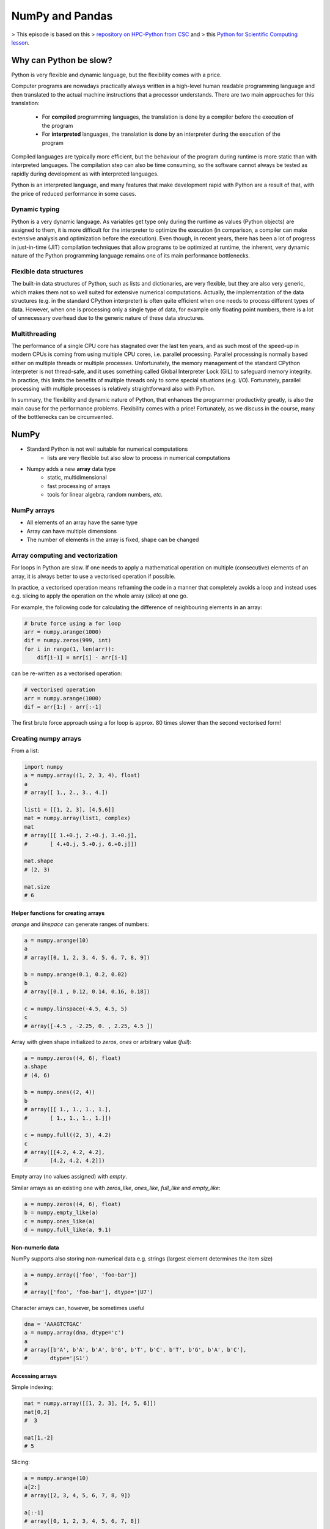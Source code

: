 NumPy and Pandas
================

.. objectives::

   - Understand limitations of Python's standard library for large data processing
   - Understand vectorization and basic array computing in NumPy
   - Learn to use several of NumPy's numerical computing tools 
   - Learn to use data structures and analysis tools from Pandas

> This episode is based on this 
> `repository on HPC-Python from CSC <https://github.com/csc-training/hpc-python>`__ and 
> this `Python for Scientific Computing lesson <https://aaltoscicomp.github.io/python-for-scicomp/>`__.

Why can Python be slow?
-----------------------

Python is very flexible and dynamic language, but the flexibility comes with
a price.

Computer programs are nowadays practically always written in a high-level
human readable programming language and then translated to the actual machine
instructions that a processor understands. There are two main approaches for
this translation:

 - For **compiled** programming languages, the translation is done by
   a compiler before the execution of the program
 - For **interpreted** languages, the translation is done by an interpreter
   during the execution of the program

Compiled languages are typically more efficient, but the behaviour of
the program during runtime is more static than with interpreted languages.
The compilation step can also be time consuming, so the software cannot
always be tested as rapidly during development as with interpreted
languages.

Python is an interpreted language, and many features that make development
rapid with Python are a result of that, with the price of reduced performance
in some cases.

Dynamic typing
^^^^^^^^^^^^^^

Python is a very dynamic language. As variables get type only during the
runtime as values (Python objects) are assigned to them, it is more difficult
for the interpreter to optimize the execution (in comparison, a compiler can
make extensive analysis and optimization before the execution). Even though,
in recent years, there has been a lot of progress in just-in-time (JIT)
compilation techniques that allow programs to be optimized at runtime, the
inherent, very dynamic nature of the Python programming language remains one
of its main performance bottlenecks.

Flexible data structures
^^^^^^^^^^^^^^^^^^^^^^^^

The built-in data structures of Python, such as lists and dictionaries,
are very flexible, but they are also very generic, which makes them not so
well suited for extensive numerical computations. Actually, the implementation
of the data structures (e.g. in the standard CPython interpreter) is often
quite efficient when one needs to process different types of data. However,
when one is processing only a single type of data, for example only
floating point numbers, there is a lot of unnecessary overhead due to the
generic nature of these data structures.

Multithreading
^^^^^^^^^^^^^^

The performance of a single CPU core has stagnated over the last ten years,
and as such most of the speed-up in modern CPUs is coming from using multiple
CPU cores, i.e. parallel processing. Parallel processing is normally based
either on multiple threads or multiple processes. Unfortunately, the memory
management of the standard CPython interpreter is not thread-safe, and it uses
something called Global Interpreter Lock (GIL) to safeguard memory integrity.
In practice, this limits the benefits of multiple threads only to some
special situations (e.g. I/O). Fortunately, parallel processing with multiple
processes is relatively straightforward also with Python.

In summary, the flexibility and dynamic nature of Python, that enhances
the programmer productivity greatly, is also the main cause for the
performance problems. Flexibility comes with a price! Fortunately, as we
discuss in the course, many of the bottlenecks can be circumvented.


NumPy
-----

- Standard Python is not well suitable for numerical computations
    - lists are very flexible but also slow to process in numerical
      computations

- Numpy adds a new **array** data type
    - static, multidimensional
    - fast processing of arrays
    - tools for linear algebra, random numbers, *etc.*

NumPy arrays
^^^^^^^^^^^^

- All elements of an array have the same type
- Array can have multiple dimensions
- The number of elements in the array is fixed, shape can be changed

.. figure:: img/list-vs-array.svg
   :align: center
   :scale: 100 %


Array computing and vectorization
^^^^^^^^^^^^^^^^^^^^^^^^^^^^^^^^^

For loops in Python are slow. If one needs to apply a mathematical operation
on multiple (consecutive) elements of an array, it is always better to use a
vectorised operation if possible.

In practice, a vectorised operation means reframing the code in a manner that
completely avoids a loop and instead uses e.g. slicing to apply the operation
on the whole array (slice) at one go.

For example, the following code for calculating the difference of neighbouring
elements in an array:

.. code-block:: python

   # brute force using a for loop
   arr = numpy.arange(1000)
   dif = numpy.zeros(999, int)
   for i in range(1, len(arr)):
       dif[i-1] = arr[i] - arr[i-1]

can be re-written as a vectorised operation:

.. code-block:: python

   # vectorised operation
   arr = numpy.arange(1000)
   dif = arr[1:] - arr[:-1]

.. figure:: img/vectorised-difference.png
   :align: center

The first brute force approach using a for loop is approx. 80 times slower
than the second vectorised form!


Creating numpy arrays
^^^^^^^^^^^^^^^^^^^^^

From a list:

.. code-block:: python

   import numpy
   a = numpy.array((1, 2, 3, 4), float)
   a
   # array([ 1., 2., 3., 4.])

   list1 = [[1, 2, 3], [4,5,6]]
   mat = numpy.array(list1, complex)
   mat
   # array([[ 1.+0.j, 2.+0.j, 3.+0.j],
   #       [ 4.+0.j, 5.+0.j, 6.+0.j]])

   mat.shape
   # (2, 3)

   mat.size
   # 6


Helper functions for creating arrays
~~~~~~~~~~~~~~~~~~~~~~~~~~~~~~~~~~~~

`arange` and `linspace` can generate ranges of numbers:

.. code-block:: python

    a = numpy.arange(10)
    a
    # array([0, 1, 2, 3, 4, 5, 6, 7, 8, 9])

    b = numpy.arange(0.1, 0.2, 0.02)
    b
    # array([0.1 , 0.12, 0.14, 0.16, 0.18])

    c = numpy.linspace(-4.5, 4.5, 5)
    c
    # array([-4.5 , -2.25, 0. , 2.25, 4.5 ])


Array with given shape initialized to `zeros`, `ones` or arbitrary value (`full`):

.. code-block:: python

   a = numpy.zeros((4, 6), float)
   a.shape
   # (4, 6)

   b = numpy.ones((2, 4))
   b
   # array([[ 1., 1., 1., 1.],
   #       [ 1., 1., 1., 1.]])
	   
   c = numpy.full((2, 3), 4.2)
   c
   # array([[4.2, 4.2, 4.2],
   #       [4.2, 4.2, 4.2]])

Empty array (no values assigned) with `empty`.

Similar arrays as an existing one with `zeros_like`, `ones_like`, 
`full_like` and `empty_like`:

.. code-block:: python

   a = numpy.zeros((4, 6), float)
   b = numpy.empty_like(a)
   c = numpy.ones_like(a)
   d = numpy.full_like(a, 9.1)

Non-numeric data
~~~~~~~~~~~~~~~~

NumPy supports also storing non-numerical data e.g. strings (largest
element determines the item size)

.. code-block:: python

   a = numpy.array(['foo', 'foo-bar'])
   a
   # array(['foo', 'foo-bar'], dtype='|U7')

Character arrays can, however, be sometimes useful

.. code-block:: python

   dna = 'AAAGTCTGAC'
   a = numpy.array(dna, dtype='c')
   a
   # array([b'A', b'A', b'A', b'G', b'T', b'C', b'T', b'G', b'A', b'C'],
   #       dtype='|S1')


Accessing arrays
~~~~~~~~~~~~~~~~

Simple indexing:

.. code-block:: python

   mat = numpy.array([[1, 2, 3], [4, 5, 6]])
   mat[0,2]
   #  3

   mat[1,-2]
   # 5

Slicing:

.. code-block:: python

   a = numpy.arange(10)
   a[2:]
   # array([2, 3, 4, 5, 6, 7, 8, 9])

   a[:-1]
   # array([0, 1, 2, 3, 4, 5, 6, 7, 8])

   a[1:3] = -1
   a
   # array([0, -1, -1, 3, 4, 5, 6, 7, 8, 9])

   a[1:7:2]
   # array([1, 3, 5])

Slicing of arrays in multiple dimensions
~~~~~~~~~~~~~~~~~~~~~~~~~~~~~~~~~~~~~~~~

- Multidimensional arrays can be sliced along multiple dimensions
- Values can be assigned to only part of the array

.. code-block:: python

   a = numpy.zeros((4, 4))
   a[1:3, 1:3] = 2.0
   a
   # array([[ 0., 0., 0., 0.],
   #       [ 0., 2., 2., 0.],
   #       [ 0., 2., 2., 0.],
   #       [ 0., 0., 0., 0.]])
```


Views and copies of arrays
~~~~~~~~~~~~~~~~~~~~~~~~~~

- Simple assignment creates references to arrays
- Slicing creates "views" to the arrays
- Use `copy()` for real copying of arrays

.. code-block:: python

   a = numpy.arange(10)
   b = a              # reference, changing values in b changes a
   b = a.copy()       # true copy

   c = a[1:4]         # view, changing c changes elements [1:4] of a
   c = a[1:4].copy()  # true copy of subarray


Array manipulation
~~~~~~~~~~~~~~~~~~

- `reshape` : change the shape of array

.. code-block:: python

   mat = numpy.array([[1, 2, 3], [4, 5, 6]])
   mat
   #array([[1, 2, 3],
   #      [4, 5, 6]])

   mat.reshape(3,2)
   # array([[1, 2],
   #       [3, 4],
   #       [5, 6]])

- `ravel` : flatten array to 1-d

.. code-block:: python

    mat.ravel()
    # array([1, 2, 3, 4, 5, 6])


Array manipulation
~~~~~~~~~~~~~~~~~~

- `concatenate` : join arrays together

.. code-block:: python

    mat1 = numpy.array([[1, 2, 3], [4, 5, 6]])
    mat2 = numpy.array([[7, 8, 9], [10, 11, 12]])
    numpy.concatenate((mat1, mat2))
    # array([[ 1, 2, 3],
    #       [ 4, 5, 6],
    #       [ 7, 8, 9],
    #       [10, 11, 12]])

    numpy.concatenate((mat1, mat2), axis=1)
    # array([[ 1, 2, 3,  7,  8,  9],
    #       [ 4, 5, 6, 10, 11, 12]])

`split` : split array to N pieces

.. code-block:: python

    numpy.split(mat1, 3, axis=1)
    # [array([[1], [4]]), array([[2], [5]]), array([[3], [6]])]


Array operations
~~~~~~~~~~~~~~~~

Most operations for numpy arrays are done element-wise
(`+`, `-`,  `*`,  `/`,  `**`)

.. code-block:: python

    a = numpy.array([1.0, 2.0, 3.0])
    b = 2.0
    a * b
    # array([ 2., 4., 6.])

    a + b
    # array([ 3., 4., 5.])

    a * a
    # array([ 1., 4., 9.])

Numpy has special functions which can work with array arguments
(sin, cos, exp, sqrt, log, ...)

.. code-block:: python

    import numpy, math
    a = numpy.linspace(-math.pi, math.pi, 8)
    a
    # array([-3.14159265, -2.24399475, -1.34639685, -0.44879895,
    #        0.44879895,  1.34639685,  2.24399475,  3.14159265])

    numpy.sin(a)
    # array([ -1.22464680e-16, -7.81831482e-01, -9.74927912e-01,
    #         -4.33883739e-01,  4.33883739e-01,  9.74927912e-01,
    #          7.81831482e-01,  1.22464680e-16])

    math.sin(a)
    # Traceback (most recent call last):
    # File "<stdin>", line 1, in ?
    # TypeError: only length-1 arrays can be converted to Python scalars


I/O with numpy
~~~~~~~~~~~~~~

- Numpy provides functions for reading data from file and for writing data
  into the files
- Simple text files
    - `numpy.loadtxt`
    - `numpy.savetxt`
    - Data in regular column layout
    - Can deal with comments and different column delimiters


Random numbers
~~~~~~~~~~~~~~

- The module `numpy.random` provides several functions for constructing
  random arrays
    - `random`: uniform random numbers
    - `normal`: normal distribution
    - `choice`: random sample from given array
    - ...

.. code-block:: python

    import numpy.random as rnd
    rnd.random((2,2))
    # array([[ 0.02909142, 0.90848 ],
    #       [ 0.9471314 , 0.31424393]])

    rnd.choice(numpy.arange(4), 10)
    # array([0, 1, 1, 2, 1, 1, 2, 0, 2, 3])


Polynomials
~~~~~~~~~~~

- Polynomial is defined by an array of coefficients p
  $p(x, N) = p[0] x^{N-1} + p[1] x^{N-2} + ... + p[N-1]$
- For example:
    - Least square fitting: `numpy.polyfit`
    - Evaluating polynomials: `numpy.polyval`
    - Roots of polynomial: `numpy.roots`

.. code-block:: python

    x = numpy.linspace(-4, 4, 7)
    y = x**2 + rnd.random(x.shape)

    p = numpy.polyfit(x, y, 2)
    p
    # array([ 0.96869003, -0.01157275, 0.69352514])


Linear algebra
~~~~~~~~~~~~~~

- Numpy can calculate matrix and vector products efficiently: `dot`,
  `vdot`, ...
- Eigenproblems: `linalg.eig`, `linalg.eigvals`, ...
- Linear systems and matrix inversion: `linalg.solve`, `linalg.inv`

.. code-block:: python

    A = numpy.array(((2, 1), (1, 3)))
    B = numpy.array(((-2, 4.2), (4.2, 6)))
    C = numpy.dot(A, B)

    b = numpy.array((1, 2))
    numpy.linalg.solve(C, b) # solve C x = b
    # array([ 0.04453441, 0.06882591])

- Normally, NumPy utilises high performance libraries in linear algebra
  operations
- Example: matrix multiplication C = A * B matrix dimension 1000
    - pure python:           522.30 s
    - naive C:                 1.50 s
    - numpy.dot:               0.04 s
    - library call from C:     0.04 s


Anatomy of NumPy array
~~~~~~~~~~~~~~~~~~~~~~

- **ndarray** type is made of
    - one dimensional contiguous block of memory (raw data)
    - indexing scheme: how to locate an element
    - data type descriptor: how to interpret an element

.. figure:: img/ndarray-in-memory.svg
   :align: center
   


NumPy indexing
~~~~~~~~~~~~~~

- There are many possible ways of arranging items of N-dimensional
  array in a 1-dimensional block
- NumPy uses **striding** where N-dimensional index ($n_0, n_1, ..., n_{N-1}$)
  corresponds to offset from the beginning of 1-dimensional block
  
$$
offset = \sum_{k=0}^{N-1} s_k n_k, s_k \text{ is stride in dimension k}
$$


.. figure:: img/ndarray-in-memory-offset.svg
   :align: center

ndarray attributes
~~~~~~~~~~~~~~~~~~

`a = numpy.array(...)`
  : `a.flags`
    : various information about memory layout

    `a.strides`
    : bytes to step in each dimension when traversing

    `a.itemsize`
    : size of one array element in bytes

    `a.data`
    : Python buffer object pointing to start of arrays data

    `a.__array_interface__`
    : Python internal interface


Advanced indexing
~~~~~~~~~~~~~~~~~

- Numpy arrays can be indexed also with other arrays (integer or
  boolean)

.. code-block:: python

    x = numpy.arange(10,1,-1)
    x
    # array([10, 9, 8, 7, 6, 5, 4, 3, 2])

    x[numpy.array([3, 3, 1, 8])]
    # array([7, 7, 9, 2])

Boolean "mask" arrays:

.. code-block:: python

    m = x > 7
    m
    # array([ True, True, True, False, False, ...

    x[m]
    # array([10, 9, 8])

Advanced indexing creates copies of arrays.


Vectorized operations
~~~~~~~~~~~~~~~~~~~~~

- `for` loops in Python are slow
- Use "vectorized" operations when possible
- Example: difference
    - for loop is ~80 times slower!

.. code-block:: python

   # brute force using a for loop
   arr = numpy.arange(1000)
   dif = numpy.zeros(999, int)
   for i in range(1, len(arr)):
       dif[i-1] = arr[i] - arr[i-1]
   
   # vectorized operation
   arr = numpy.arange(1000)
   dif = arr[1:] - arr[:-1]

.. figure:: img/vectorised-difference.png
   :align: center


Broadcasting
~~~~~~~~~~~~

- If array shapes are different, the smaller array may be broadcasted
  into a larger shape

.. code-block:: python

    from numpy import array
    a = array([[1,2],[3,4],[5,6]], float)
    a
    #array([[ 1., 2.],
    #      [ 3., 4.],
    #      [ 5., 6.]])

    b = array([[7,11]], float)
    b
    # array([[ 7., 11.]])

    a * b
    # array([[ 7., 22.],
    #       [ 21., 44.],
    #       [ 35., 66.]])


Example: calculate distances from a given point

.. code-block:: python

   # array containing 3d coordinates for 100 points
   points = numpy.random.random((100, 3))
   origin = numpy.array((1.0, 2.2, -2.2))
   dists = (points - origin)**2
   dists = numpy.sqrt(numpy.sum(dists, axis=1))
   
   # find the most distant point
   i = numpy.argmax(dists)
   print(points[i])


Temporary arrays
~~~~~~~~~~~~~~~~

- In complex expressions, NumPy stores intermediate values in
  temporary arrays
- Memory consumption can be higher than expected

.. code-block:: python

   a = numpy.random.random((1024, 1024, 50))
   b = numpy.random.random((1024, 1024, 50))
   
   # two temporary arrays will be created
   c = 2.0 * a - 4.5 * b
   
   # three temporary arrays will be created due to unnecessary parenthesis
   c = (2.0 * a - 4.5 * b) + 1.1 * (numpy.sin(a) + numpy.cos(b))

- Broadcasting approaches can lead also to hidden temporary arrays
- Example: pairwise distance of **M** points in 3 dimensions
    - Input data is M x 3 array
    - Output is M x M array containing the distance between points i
      and j
	- There is a temporary 1000 x 1000 x 3 array

.. code-block:: python

   X = numpy.random.random((1000, 3))
   D = numpy.sqrt(((X[:, numpy.newaxis, :] - X) ** 2).sum(axis=-1))


Numexpr
~~~~~~~

- Evaluation of complex expressions with one operation at a time can lead
  also into suboptimal performance
    - Effectively, one carries out multiple *for* loops in the NumPy
      C-code

- Numexpr package provides fast evaluation of array expressions

.. code-block:: python

   import numexpr as ne
   x = numpy.random.random((1000000, 1))
   y = numpy.random.random((1000000, 1))
   poly = ne.evaluate("((.25*x + .75)*x - 1.5)*x - 2")

- By default, numexpr tries to use multiple threads
- Number of threads can be queried and set with
  `ne.set_num_threads(nthreads)`
- Supported operators and functions:
  +,-,\*,/,\*\*, sin, cos, tan, exp, log, sqrt
- Speedups in comparison to NumPy are typically between 0.95 and 4
- Works best on arrays that do not fit in CPU cache





Pandas
------

Pandas is a Python package that provides high-performance and easy to use 
data structures and data analysis tools.  
This page provides a brief overview of pandas, but the open source community 
developing the pandas package has also created excellent documentation and training 
material, including: 

- a  `Getting started guide <https://pandas.pydata.org/getting_started.html>`__ 
  (including tutorials and a 10 minute flash intro)
- a `"10 minutes to pandas" <https://pandas.pydata.org/docs/user_guide/10min.html#min>`__
  tutorial
- thorough `Documentation <https://pandas.pydata.org/docs/>`__ containing a user guide, 
  API reference and contribution guide
- a `cheatsheet <https://pandas.pydata.org/Pandas_Cheat_Sheet.pdf>`__ 
- a `cookbook <https://pandas.pydata.org/docs/user_guide/cookbook.html#cookbook>`__.

Let's get a flavor of what we can do with pandas. We will be working with an
example dataset containing the passenger list from the Titanic, which is often used in Kaggle competitions and data science tutorials. First step is to load pandas::

    import pandas as pd

We can download the data from `this GitHub repository <https://raw.githubusercontent.com/pandas-dev/pandas/master/doc/data/titanic.csv>`__
by visiting the page and saving it to disk, or by directly reading into 
a **dataframe**::

    url = "https://raw.githubusercontent.com/pandas-dev/pandas/master/doc/data/titanic.csv"
    titanic = pd.read_csv(url, index_col='Name')

We can now view the dataframe to get an idea of what it contains and
print some summary statistics of its numerical data::

    # print the first 5 lines of the dataframe
    titanic.head()  
    
    # print summary statistics for each column
    titanic.describe()  

Ok, so we have information on passenger names, survival (0 or 1), age, 
ticket fare, number of siblings/spouses, etc. With the summary statistics we see that the average age is 29.7 years, maximum ticket price is 512 USD, 38\% of passengers survived, etc.

Let's say we're interested in the survival probability of different age groups. With two one-liners, we can find the average age of those who survived or didn't survive, and plot corresponding histograms of the age distribution::

    print(titanic.groupby("Survived")["Age"].mean())

::

    titanic.hist(column='Age', by='Survived', bins=25, figsize=(8,10), 
                 layout=(2,1), zorder=2, sharex=True, rwidth=0.9);
    

Clearly, pandas dataframes allows us to do advanced analysis with very few commands, but it takes a while to get used to how dataframes work so let's get back to basics.

.. callout:: Getting help

    Series and DataFrames have a lot functionality, but
    how can we find out what methods are available and how they work? One way is to visit 
    the `API reference <https://pandas.pydata.org/docs/reference/frame.html>`__ 
    and reading through the list. 
    Another way is to use the autocompletion feature in Jupyter and type e.g. 
    ``titanic["Age"].`` in a notebook and then hit ``TAB`` twice - this should open 
    up a list menu of available methods and attributes.

    Jupyter also offers quick access to help pages (docstrings) which can be 
    more efficient than searching the internet. Two ways exist:

    - Write a function name followed by question mark and execute the cell, e.g.
      write ``titanic.hist?`` and hit ``SHIFT + ENTER``.
    - Write the function name and hit ``SHIFT + TAB``.


What's in a dataframe?
----------------------

As we saw above, pandas dataframes are a powerful tool for working with tabular data. 
A pandas 
`DataFrame object <https://pandas.pydata.org/docs/reference/api/pandas.DataFrame.html#pandas.DataFrame>`__ 
is composed of rows and columns:

.. image:: img/01_table_dataframe.svg

Each column of a dataframe is a 
`series object <https://pandas.pydata.org/docs/user_guide/dsintro.html#series>`__ 
- a dataframe is thus a collection of series::

    # print some information about the columns
    titanic.info()

Unlike a NumPy array, a dataframe can combine multiple data types, such as
numbers and text, but the data in each column is of the same type. So we say a
column is of type ``int64`` or of type ``object``.

Let's inspect one column of the Titanic passanger list data (first downloading
and reading the titanic.csv datafile into a dataframe if needed, see above)::

    titanic["Age"]
    titanic.Age          # same as above
    type(titanic["Age"])

The columns have names. Here's how to get them::

    titanic.columns

However, the rows also have names! This is what Pandas calls the **index**::

    titanic.index

We saw above how to select a single column, but there are many ways of
selecting (and setting) single or multiple rows, columns and values. We can
refer to columns and rows either by number or by their name::

    titanic.loc['Lam, Mr. Ali',"Age"]          # select single value by row and column
    titanic.loc[:'Lam, Mr. Ali',"Name":"Age"]  # slice the dataframe by row and column *names*
    titanic.iloc[0:2,3:6]                      # same slice as above by row and column *numbers*

    titanic.at['Lam, Mr. Ali',"Age"] = 42      # set single value by row and column *name* (fast)
    titanic.at['Lam, Mr. Ali',"Age"]           # select single value by row and column *name* (fast)
    titanic.at['Lam, Mr. Ali',"Age"] = 42      # set single value by row and column *name* (fast)
    titanic.iat[0,5]                           # select same value by row and column *number* (fast)

    titanic["foo"] = "bar"                     # set a whole column

Dataframes also support boolean indexing, just like we saw for ``numpy`` 
arrays::

    titanic[titanic["Age"] > 70]
    # ".str" creates a string object from a column
    titanic[titanic["Name"].str.contains("Margaret")]

What if your dataset has missing data? Pandas uses the value ``np.nan`` 
to represent missing data, and by default does not include it in any computations.
We can find missing values, drop them from our dataframe, replace them
with any value we like or do forward or backward filling::

    titanic.isna()                    # returns boolean mask of NaN values
    titanic.dropna()                  # drop missing values
    titanic.dropna(how="any")         # or how="all"
    titanic.dropna(subset=["Cabin"])  # only drop NaNs from one column
    titanic.fillna(0)                 # replace NaNs with zero
    titanic.fillna(method='ffill')    # forward-fill NaNs



Exercises 1
-----------

.. challenge:: Exploring dataframes

    - Have a look at the available methods and attributes using the 
      `API reference <https://pandas.pydata.org/docs/reference/frame.html>`__ 
      or the autocomplete feature in Jupyter. 
    - Try out a few methods using the Titanic dataset and have a look at 
      the docstrings (help pages) of methods that pique your interest
    - Compute the mean age of the first 10 passengers by slicing and the ``mean`` method
    - (Advanced) Using boolean indexing, compute the survival rate 
      (mean of "Survived" values) among passengers over and under the average age.
    
.. solution:: 

    - Mean age of the first 10 passengers: ``titanic.iloc[:10,:]["Age"].mean()`` 
      or ``titanic.loc[:9,"Age"].mean()`` or ``df.iloc[:10,5].mean()``.
    - Survival rate among passengers over and under average age: 
      ``titanic[titanic["Age"] > titanic["Age"].mean()]["Survived"].mean()`` and 
      ``titanic[titanic["Age"] < titanic["Age"].mean()]["Survived"].mean()``.


Tidy data
---------

The above analysis was rather straightforward thanks to the fact 
that the dataset is *tidy*.

.. image:: img/tidy_data.png

In short, columns should be variables and rows should be measurements, 
and adding measurements (rows) should then not require any changes to code 
that reads the data.

What would untidy data look like? Here's an example from 
some run time statistics from a 1500 m running event::

    runners = pd.DataFrame([
                  {'Runner': 'Runner 1', 400: 64, 800: 128, 1200: 192, 1500: 240},
                  {'Runner': 'Runner 2', 400: 80, 800: 160, 1200: 240, 1500: 300},
                  {'Runner': 'Runner 3', 400: 96, 800: 192, 1200: 288, 1500: 360},
              ])

What makes this data untidy is that the column names `400, 800, 1200, 1500`
indicate the distance ran. In a tidy dataset, this distance would be a variable
on its own, making each runner-distance pair a separate observation and hence a
separate row.

To make untidy data tidy, a common operation is to "melt" it, 
which is to convert it from wide form to a long form::

    runners = pd.melt(df, id_vars="Runner", 
                  value_vars=[400, 800, 1200, 1500], 
                  var_name="distance", 
                  value_name="time"
              )

In this form it's easier to **filter**, **group**, **join** 
and **aggregate** the data, and it's also easier to model relationships 
between variables.

The opposite of melting is to *pivot* data, which can be useful to 
view data in different ways as we'll see below.

For a detailed exposition of data tidying, have a look at 
`this article <http://vita.had.co.nz/papers/tidy-data.pdf>`__.



Working with dataframes
-----------------------

We saw above how we can read in data into a dataframe using the ``read_csv`` method.
Pandas also understands multiple other formats, for example using ``read_excel``,  
``read_hdf``, ``read_json``, etc. (and corresponding methods to write to file: 
``to_csv``, ``to_excel``, ``to_hdf``, ``to_json``, etc.)  

But sometimes you would want to create a dataframe from scratch. Also this can be done 
in multiple ways, for example starting with a numpy array::

    dates = pd.date_range('20130101', periods=6)
    df = pd.DataFrame(np.random.randn(6, 4), index=dates, columns=list('ABCD'))

or a dictionary::

    df = pd.DataFrame({'A': ['foo', 'bar', 'foo', 'bar', 'foo', 'bar', 'foo', 'foo'],
                       'B': ['one', 'one', 'two', 'three', 'two', 'two', 'one', 'three'],
                       'C': np.array([3] * 8, dtype='int32'),
                       'D': np.random.randn(8),
                       'E': np.random.randn(8)})

There are many ways to operate on dataframes. Let's look at a 
few examples in order to get a feeling of what's possible
and what the use cases can be.

We can easily split and concatenate or append dataframes::

    sub1, sub2, sub3 = df[:2], df[2:4], df[4:]
    pd.concat([sub1, sub2, sub3])
    sub1.append([sub2, sub3])      # same as above

When pulling data from multiple dataframes, a powerful ``merge()`` method is
available that acts similarly to merging in SQL. Say we have a dataframe containing the age of some athletes::

    age = pd.DataFrame([
        {"Runner": "Runner 4", "Age": 18},
        {"Runner": "Runner 2", "Age": 21},
        {"Runner": "Runner 1", "Age": 23},
        {"Runner": "Runner 3", "Age": 19},
    ])

We now want to use this table to annotate the original ``runners`` table from
before with their age. Note that the ``runners`` and ``age`` dataframes have a
different ordering to it, and ``age`` has an entry for ``Dave`` which is not
present in the ``runners`` table. We can let Pandas deal with all of it using
the ``.merge()`` method::

    # Add the age for each runner
    runners.merge(age, on="Runner")

In fact, much of what can be done in SQL 
`is also possible with pandas <https://pandas.pydata.org/docs/getting_started/comparison/comparison_with_sql.html>`__.

``groupby()`` is a powerful method which splits a dataframe and aggregates data
in groups. To see what's possible, let's return to the Titanic dataset. Let's
test the old saying "Women and children first". We start by creating a new
column ``Child`` to indicate whether a passenger was a child or not, based on
the existing ``Age`` column. For this example, let's assume that you are a
child when you are younger than 12 years::

    titanic["Child"] = titanic["Age"] < 12

Now we can test the saying by grouping the data on ``Sex`` and then creating further sub-groups based on ``Child``::

    titanic.groupby(["Sex", "Child"])["Survival"].mean()

Here we chose to summarize the data by its mean, but many other common
statistical functions are available as dataframe methods, like
``std()``, ``min()``, ``max()``, ``cumsum()``, ``median()``, ``skew()``,
``var()`` etc. 



Exercises 2
-----------

.. challenge:: Analyze the Titanic passenger list dataset

    In the Titanic passenger list dataset, 
    investigate the family size of the passengers (i.e. the "SibSp" column).

    - What different family sizes exist in the passenger list? Hint: try the `unique` method 
    - What are the names of the people in the largest family group?
    - (Advanced) Create histograms showing the distribution of family sizes for 
      passengers split by the fare, i.e. one group of high-fare passengers (where 
      the fare is above average) and one for low-fare passengers 
      (Hint: instead of an existing column name, you can give a lambda function
      as a parameter to ``hist`` to compute a value on the fly. For example
      ``lambda x: "Poor" if df["Fare"].loc[x] < df["Fare"].mean() else "Rich"``).

.. solution:: Solution

    - Existing family sizes: ``df["SibSp"].unique()``
    - Names of members of largest family(ies): ``df[df["SibSp"] == 8]["Name"]``
    - ``df.hist("SibSp", lambda x: "Poor" if df["Fare"].loc[x] < df["Fare"].mean() else "Rich", rwidth=0.9)``




Time series superpowers
-----------------------

An introduction of pandas wouldn't be complete without mention of its 
special abilities to handle time series. To show just a few examples, 
we will use a new dataset of Nobel prize laureates::

    nobel = pd.read_csv("http://api.nobelprize.org/v1/laureate.csv")
    nobel.head()

This dataset has three columns for time, "born"/"died" and "year". 
These are represented as strings and integers, respectively, and 
need to be converted to datetime format::

    # the errors='coerce' argument is needed because the dataset is a bit messy
    nobel["born"] = pd.to_datetime(nobel["born"], errors ='coerce')
    nobel["died"] = pd.to_datetime(nobel["died"], errors ='coerce')
    nobel["year"] = pd.to_datetime(nobel["year"], format="%Y")

Pandas knows a lot about dates::

    print(nobel["born"].dt.day)
    print(nobel["born"].dt.year)
    print(nobel["born"].dt.weekday)
    
We can add a column containing the (approximate) lifespan in years rounded 
to one decimal::

    nobel["lifespan"] = round((nobel["died"] - nobel["born"]).dt.days / 365, 1)

and then plot a histogram of lifespans::

    nobel.hist(column='lifespan', bins=25, figsize=(8,10), rwidth=0.9)
    
Finally, let's see one more example of an informative plot 
produced by a single line of code::

    nobel.boxplot(column="lifespan", by="category")



Exercises 3
-----------

.. challenge:: Analyze the Nobel prize dataset

    - What country has received the largest number of Nobel prizes, and how many?
      How many countries are represented in the dataset? Hint: use the `describe()` method
      on the ``bornCountryCode`` column.
    - Create a histogram of the age when the laureates received their Nobel prizes.
      Hint: follow the above steps we performed for the lifespan. 
    - List all the Nobel laureates from your country.

    Now more advanced steps:
    
    - Now define an array of 4 countries of your choice and extract 
      only laureates from these countries::
      
          countries = np.array([COUNTRY1, COUNTRY2, COUNTRY3, COUNTRY4])
          subset = nobel.loc[nobel['bornCountry'].isin(countries)]

    - Use ``groupby`` to compute how many nobel prizes each country received in
      each category. The ``size()`` method tells us how many rows, hence nobel
      prizes, are in each group::

          nobel.groupby(['bornCountry', 'category']).size()

    - (Optional) Create a pivot table to view a spreadsheet like structure, and view it

        - First add a column “number” to the nobel dataframe containing 1’s 
          (to enable the counting below).          

        - Then create the pivot table::

            table = subset.pivot_table(values="number", index="bornCountry", columns="category", aggfunc=np.sum)
        
    - (Optional) Install the **seaborn** visualization library if you don't 
      already have it, and create a heatmap of your table::
      
          import seaborn as sns
          sns.heatmap(table,linewidths=.5);

    - Play around with other nice looking plots::
    
        sns.violinplot(y="year", x="bornCountry",inner="stick", data=subset);

      ::

        sns.swarmplot(y="year", x="bornCountry", data=subset, alpha=.5);

      ::

        subset_physchem = nobel.loc[nobel['bornCountry'].isin(countries) & (nobel['category'].isin(['physics']) | nobel['category'].isin(['chemistry']))]
        sns.catplot(x="bornCountry", y="year", col="category", data=subset_physchem, kind="swarm");

      ::
      
        sns.catplot(x="bornCountry", col="category", data=subset_physchem, kind="count");


Beyond the basics
-----------------

There is much more to Pandas than what we covered in this lesson. Whatever your
needs are, chances are good there is a function somewhere in its `API
<https://pandas.pydata.org/docs/>`__. And when there is not, you can always
apply your own functions to the data using `.apply`::

    from functools import lru_cache

    @lru_cache
    def fib(x):
        """Compute Fibonacci numbers. The @lru_cache remembers values we
        computed before, which speeds up this function a lot."""
        if x < 0:
            raise NotImplementedError('Not defined for negative values')
        elif x < 2:
            return x
        else:
            return fib(x - 2) + fib(x - 1)

    df = pd.DataFrame({'Generation': np.arange(100)})
    df['Number of Rabbits'] = df['Generation'].apply(fib)


.. keypoints::

   - Numpy provides a static array data structure, fast mathematical operations for 
     arrays and tools for linear algebra and random numbers
   - pandas dataframes are a good data structure for tabular data
   - Dataframes allow both simple and advanced analysis in very compact form 




